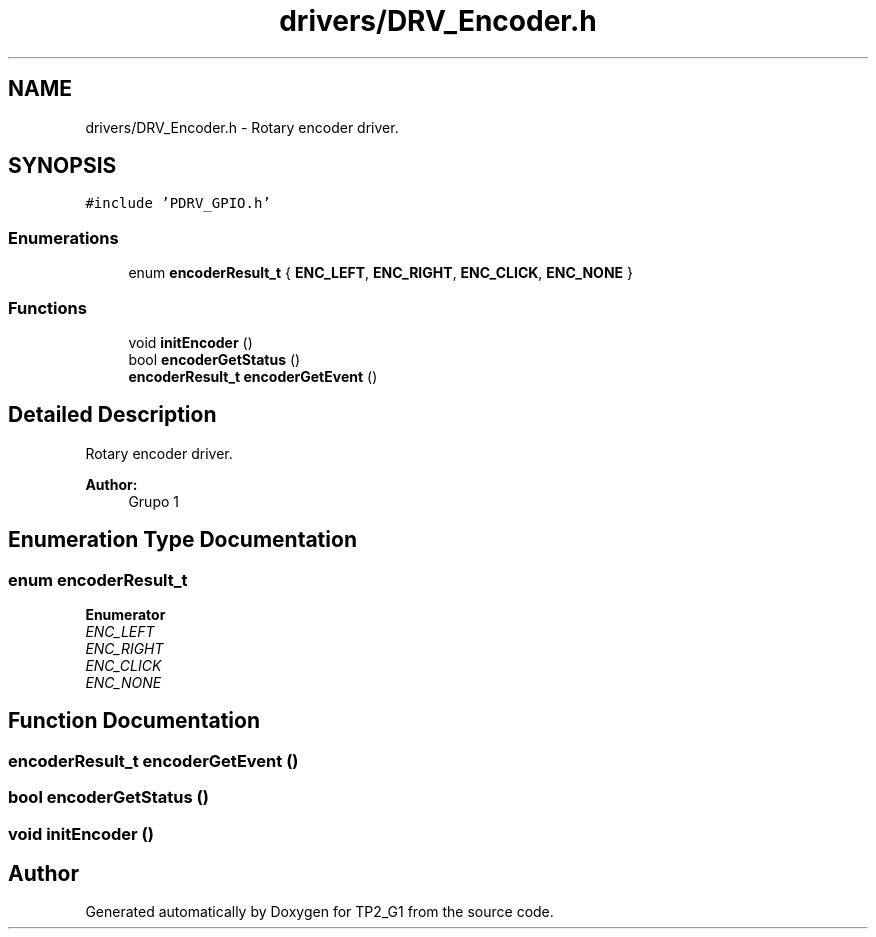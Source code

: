.TH "drivers/DRV_Encoder.h" 3 "Mon Sep 13 2021" "TP2_G1" \" -*- nroff -*-
.ad l
.nh
.SH NAME
drivers/DRV_Encoder.h \- Rotary encoder driver\&.  

.SH SYNOPSIS
.br
.PP
\fC#include 'PDRV_GPIO\&.h'\fP
.br

.SS "Enumerations"

.in +1c
.ti -1c
.RI "enum \fBencoderResult_t\fP { \fBENC_LEFT\fP, \fBENC_RIGHT\fP, \fBENC_CLICK\fP, \fBENC_NONE\fP }"
.br
.in -1c
.SS "Functions"

.in +1c
.ti -1c
.RI "void \fBinitEncoder\fP ()"
.br
.ti -1c
.RI "bool \fBencoderGetStatus\fP ()"
.br
.ti -1c
.RI "\fBencoderResult_t\fP \fBencoderGetEvent\fP ()"
.br
.in -1c
.SH "Detailed Description"
.PP 
Rotary encoder driver\&. 


.PP
\fBAuthor:\fP
.RS 4
Grupo 1 
.RE
.PP

.SH "Enumeration Type Documentation"
.PP 
.SS "enum \fBencoderResult_t\fP"

.PP
\fBEnumerator\fP
.in +1c
.TP
\fB\fIENC_LEFT \fP\fP
.TP
\fB\fIENC_RIGHT \fP\fP
.TP
\fB\fIENC_CLICK \fP\fP
.TP
\fB\fIENC_NONE \fP\fP
.SH "Function Documentation"
.PP 
.SS "\fBencoderResult_t\fP encoderGetEvent ()"

.SS "bool encoderGetStatus ()"

.SS "void initEncoder ()"

.SH "Author"
.PP 
Generated automatically by Doxygen for TP2_G1 from the source code\&.
